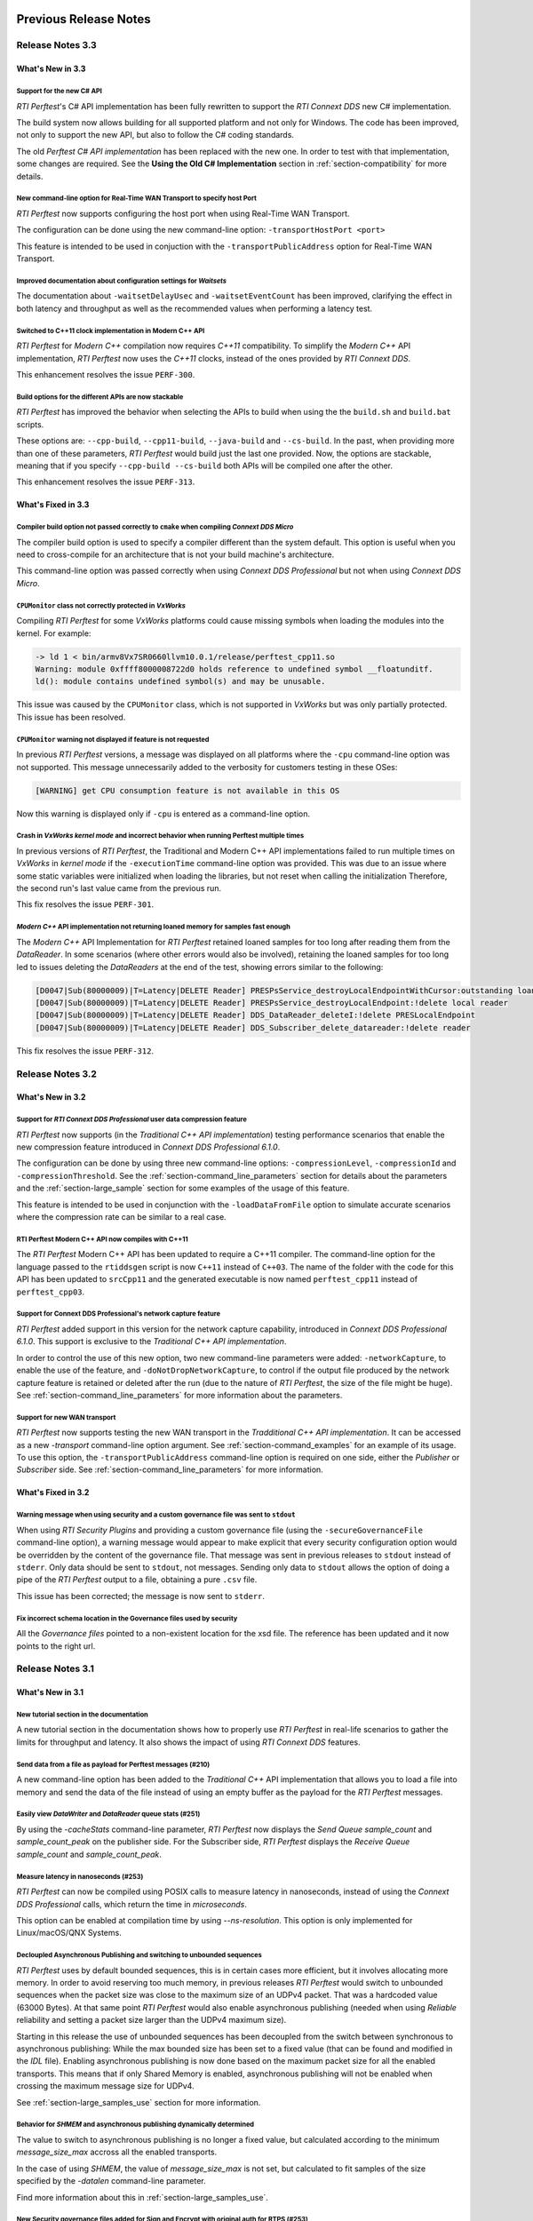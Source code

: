 Previous Release Notes
----------------------

Release Notes 3.3
~~~~~~~~~~~~~~~~~

What's New in 3.3
^^^^^^^^^^^^^^^^^

Support for the new C# API |newTag|
+++++++++++++++++++++++++++++++++++

*RTI Perftest*'s C# API implementation has been fully rewritten
to support the *RTI Connext DDS* new C# implementation.

The build system now allows building for all supported platform and not only for Windows. The code
has been improved, not only to support the new API, but also to follow the C# coding standards.

The old *Perftest C# API implementation* has been replaced with the new one. In order to test with
that implementation, some changes are required. See the **Using the Old C# Implementation**
section in :ref:`section-compatibility` for more details.

New command-line option for Real-Time WAN Transport to specify host Port |enhancedTag|
++++++++++++++++++++++++++++++++++++++++++++++++++++++++++++++++++++++++++++++++++++++

*RTI Perftest* now supports configuring the host port when using Real-Time WAN Transport.

The configuration can be done using the new command-line option:
``-transportHostPort <port>``

This feature is intended to be used in conjuction with the
``-transportPublicAddress`` option for Real-Time WAN Transport.

Improved documentation about configuration settings for *Waitsets* |enhancedTag|
++++++++++++++++++++++++++++++++++++++++++++++++++++++++++++++++++++++++++++++++

The documentation about ``-waitsetDelayUsec`` and ``-waitsetEventCount`` has been
improved, clarifying the effect in both latency and throughput as well as the
recommended values when performing a latency test.

Switched to C++11 clock implementation in Modern C++ API |enhancedTag|
++++++++++++++++++++++++++++++++++++++++++++++++++++++++++++++++++++++

*RTI Perftest* for *Modern C++* compilation now requires *C++11* compatibility.
To simplify the *Modern C++* API implementation, *RTI Perftest* now uses the *C++11* clocks, instead
of the ones provided by *RTI Connext DDS*.

This enhancement resolves the issue ``PERF-300``.

Build options for the different APIs are now stackable |enhancedTag|
++++++++++++++++++++++++++++++++++++++++++++++++++++++++++++++++++++

*RTI Perftest* has improved the behavior when selecting the APIs to build when using the
the ``build.sh`` and ``build.bat`` scripts.

These options are: ``--cpp-build``, ``--cpp11-build``, ``--java-build`` and ``--cs-build``.
In the past, when providing more than one of these parameters, *RTI Perftest* would build
just the last one provided. Now, the options are stackable, meaning that if you specify
``--cpp-build --cs-build`` both APIs will be compiled one after the other.

This enhancement resolves the issue ``PERF-313``.

What's Fixed in 3.3
^^^^^^^^^^^^^^^^^^^

Compiler build option not passed correctly to ``cmake`` when compiling *Connext DDS Micro* |fixedTag|
+++++++++++++++++++++++++++++++++++++++++++++++++++++++++++++++++++++++++++++++++++++++++++++++++++++

The compiler build option is used to specify a compiler different than the system
default. This option is useful when you need to cross-compile for an architecture
that is not your build machine's architecture.

This command-line option was passed correctly when using *Connext DDS Professional*
but not when using *Connext DDS Micro*.

``CPUMonitor`` class not correctly protected in *VxWorks* |fixedTag|
++++++++++++++++++++++++++++++++++++++++++++++++++++++++++++++++++++

Compiling *RTI Perftest* for some *VxWorks* platforms could cause missing symbols when
loading the modules into the kernel. For example:

.. code-block:: console

    -> ld 1 < bin/armv8Vx7SR0660llvm10.0.1/release/perftest_cpp11.so
    Warning: module 0xffff8000008722d0 holds reference to undefined symbol __floatunditf.
    ld(): module contains undefined symbol(s) and may be unusable.

This issue was caused by the ``CPUMonitor`` class, which is not supported in *VxWorks* but
was only partially protected. This issue has been resolved.

``CPUMonitor`` warning not displayed if feature is not requested |fixedTag|
+++++++++++++++++++++++++++++++++++++++++++++++++++++++++++++++++++++++++++

In previous *RTI Perftest* versions, a message was displayed on all platforms
where the ``-cpu`` command-line option was not supported. This message unnecessarily
added to the verbosity for customers testing in these OSes:

.. code-block:: console

    [WARNING] get CPU consumption feature is not available in this OS

Now this warning is displayed only if ``-cpu`` is entered as a command-line option.

Crash in *VxWorks kernel mode* and incorrect behavior when running Perftest multiple times |fixedTag|
+++++++++++++++++++++++++++++++++++++++++++++++++++++++++++++++++++++++++++++++++++++++++++++++++++++

In previous versions of *RTI Perftest*, the Traditional and Modern C++ API implementations
failed to run multiple times on *VxWorks* in *kernel mode* if the ``-executionTime``
command-line option was provided. This was due to an issue where some static variables
were initialized when loading the libraries, but not reset when calling the initialization
Therefore, the second run's last value came from the previous run.

This fix resolves the issue ``PERF-301``.

*Modern C++* API implementation not returning loaned memory for samples fast enough |fixedTag|
++++++++++++++++++++++++++++++++++++++++++++++++++++++++++++++++++++++++++++++++++++++++++++++

The *Modern C++* API Implementation for *RTI Perftest* retained loaned samples
for too long after reading them from the *DataReader*. In some scenarios (where
other errors would also be involved), retaining the loaned samples for too long
led to issues deleting the *DataReaders* at the end of the test, showing
errors similar to the following:

.. code-block:: console

    [D0047|Sub(80000009)|T=Latency|DELETE Reader] PRESPsService_destroyLocalEndpointWithCursor:outstanding loans <<<
    [D0047|Sub(80000009)|T=Latency|DELETE Reader] PRESPsService_destroyLocalEndpoint:!delete local reader
    [D0047|Sub(80000009)|T=Latency|DELETE Reader] DDS_DataReader_deleteI:!delete PRESLocalEndpoint
    [D0047|Sub(80000009)|T=Latency|DELETE Reader] DDS_Subscriber_delete_datareader:!delete reader

This fix resolves the issue ``PERF-312``.

Release Notes 3.2
~~~~~~~~~~~~~~~~~

What's New in 3.2
^^^^^^^^^^^^^^^^^

Support for *RTI Connext DDS Professional* user data compression feature |newTag|
+++++++++++++++++++++++++++++++++++++++++++++++++++++++++++++++++++++++++++++++++

*RTI Perftest* now supports (in the *Traditional C++ API implementation*) testing
performance scenarios that enable the new compression feature introduced
in *Connext DDS Professional 6.1.0*.

The configuration can be done by using three new command-line options:
``-compressionLevel``, ``-compressionId`` and ``-compressionThreshold``. See the
:ref:`section-command_line_parameters` section for details about the parameters
and the :ref:`section-large_sample` section for some examples of the usage of
this feature.

This feature is intended to be used in conjunction with the
``-loadDataFromFile`` option to simulate accurate scenarios where the
compression rate can be similar to a real case.

RTI Perftest Modern C++ API now compiles with C++11 |enhancedTag|
+++++++++++++++++++++++++++++++++++++++++++++++++++++++++++++++++

The *RTI Perftest* Modern C++ API has been updated to require a C++11 compiler. The
command-line option for the language passed to the ``rtiddsgen`` script is now
``C++11`` instead of ``C++03``. The name of the folder with the code for this API
has been updated to ``srcCpp11`` and the generated executable is now named
``perftest_cpp11`` instead of ``perftest_cpp03``.

Support for Connext DDS Professional's network capture feature |newTag|
+++++++++++++++++++++++++++++++++++++++++++++++++++++++++++++++++++++++

*RTI Perftest* added support in this version for the network capture capability,
introduced in *Connext DDS Professional 6.1.0*. This support is
exclusive to the *Traditional C++ API implementation*.

In order to control the use of this new option, two new command-line parameters
were added: ``-networkCapture``, to enable the use of the feature, and
``-doNotDropNetworkCapture``, to control if the output file produced by the
network capture feature is retained or deleted after the run (due to the nature of *RTI
Perftest*, the size of the file might be huge). See :ref:`section-command_line_parameters` for
more information about the parameters.

Support for new WAN transport |newTag|
++++++++++++++++++++++++++++++++++++++

*RTI Perftest* now supports testing the new WAN transport in the *Tradditional C++
API implementation*. It can be accessed as a new `-transport` command-line option
argument. See :ref:`section-command_examples` for an example of its
usage. To use this option, the ``-transportPublicAddress`` command-line option
is required on one side, either the *Publisher* or *Subscriber* side.
See :ref:`section-command_line_parameters` for more information.

What's Fixed in 3.2
^^^^^^^^^^^^^^^^^^^

Warning message when using security and a custom governance file was sent to ``stdout`` |fixedTag|
++++++++++++++++++++++++++++++++++++++++++++++++++++++++++++++++++++++++++++++++++++++++++++++++++

When using *RTI Security Plugins* and providing a custom governance
file (using the ``-secureGovernanceFile`` command-line option), a warning message
would appear to make explicit that every security configuration option would be
overridden by the content of the governance file. That message was sent in previous
releases to ``stdout`` instead of ``stderr``. Only data should be sent to
``stdout``, not messages. Sending only data to ``stdout`` allows the option
of doing a pipe of the *RTI Perftest* output to a file, obtaining a pure ``.csv`` file.

This issue has been corrected; the message is now sent to ``stderr``.

Fix incorrect schema location in the Governance files used by security |fixedTag|
+++++++++++++++++++++++++++++++++++++++++++++++++++++++++++++++++++++++++++++++++

All the `Governance files` pointed to a non-existent location for the xsd file.
The reference has been updated and it now points to the right url.

Release Notes 3.1
~~~~~~~~~~~~~~~~~

What's New in 3.1
^^^^^^^^^^^^^^^^^

New tutorial section in the documentation |newTag|
++++++++++++++++++++++++++++++++++++++++++++++++++

A new tutorial section in the documentation shows how to properly use
*RTI Perftest* in real-life scenarios to gather the limits for throughput
and latency. It also shows the impact of using *RTI Connext DDS* features.

Send data from a file as payload for Perftest messages (#210) |newTag|
++++++++++++++++++++++++++++++++++++++++++++++++++++++++++++++++++++++

A new command-line option has been added to the
*Traditional C++* API implementation that allows you to load a file
into memory and send the data of the file instead of using an empty buffer as the
payload for the *RTI Perftest* messages.

Easily view *DataWriter* and *DataReader* queue stats (#251) |enhancedTag|
++++++++++++++++++++++++++++++++++++++++++++++++++++++++++++++++++++++++++

By using the `-cacheStats` command-line parameter, *RTI Perftest* now displays the
*Send Queue* `sample_count` and `sample_count_peak` on the publisher side. For the
Subscriber side, *RTI Perftest* displays the *Receive Queue* `sample_count` and
`sample_count_peak`.

Measure latency in nanoseconds (#253) |newTag|
++++++++++++++++++++++++++++++++++++++++++++++

*RTI Perftest* can now be compiled using POSIX calls to measure latency
in nanoseconds, instead of using the *Connext DDS Professional* calls,
which return the time in *microseconds*.

This option can be enabled at compilation time by using `--ns-resolution`.
This option is only implemented for Linux/macOS/QNX Systems.

Decloupled Asynchronous Publishing and switching to unbounded sequences |enhancedTag|
+++++++++++++++++++++++++++++++++++++++++++++++++++++++++++++++++++++++++++++++++++++

*RTI Perftest* uses by default bounded sequences, this is in certain cases more
efficient, but it involves allocating more memory. In order to avoid reserving
too much memory, in previous releases *RTI Perftest* would switch to unbounded
sequences when the packet size was close to the maximum size of an UDPv4 packet.
That was a hardcoded value (63000 Bytes). At that same point *RTI Perftest* would
also enable asynchronous publishing (needed when using *Reliable* reliability and
setting a packet size larger than the UDPv4 maximum size).

Starting in this release the use of unbounded sequences has been decoupled from
the switch between synchronous to asynchronous publishing: While the max bounded
size has been set to a fixed value (that can be found and
modified in the `IDL` file). Enabling asynchronous publishing is now done based
on the maximum packet size for all the enabled transports. This means that if
only Shared Memory is enabled, asynchronous publishing will not be enabled when
crossing the maximum message size for UDPv4.

See :ref:`section-large_samples_use` section for more information.

Behavior for `SHMEM` and asynchronous publishing dynamically determined |enhancedTag|
+++++++++++++++++++++++++++++++++++++++++++++++++++++++++++++++++++++++++++++++++++++

The value to switch to asynchronous publishing is no longer a fixed value, but
calculated according to the minimum `message_size_max` accross all the enabled
transports.

In the case of using `SHMEM`, the value of `message_size_max` is not set, but
calculated to fit samples of the size specified by the
`-datalen` command-line parameter.

Find more information about this in :ref:`section-large_samples_use`.

New Security governance files added for Sign and Encrypt with original auth for RTPS (#253) |newTag|
++++++++++++++++++++++++++++++++++++++++++++++++++++++++++++++++++++++++++++++++++++++++++++++++++++

This release adds two new governance profiles to the list of generated governance files in
`resource/secure/input/governances/`:

- `PerftestGovernance_RTPSEncryptWithOrigAuth.xml`
- `PerftestGovernance_RTPSSignWithOrigAuth.xml`

It also adds their respective signed versions (`signed_`...).

CSV and JSON added to the list of output formats available to display data (#280) |newTag|
++++++++++++++++++++++++++++++++++++++++++++++++++++++++++++++++++++++++++++++++++++++++++

The *RTI Perftest* default output format has been improved. This format should now
be compatible with the `CSV` format standard, simplifying opening the results with
spreadsheet editors and parsing them via scripting. The output retains its readability,
by correctly aligning rows and columns and by printing headers for each column.

*RTI Perftest* also provides the option of changing or customizing the
output format by using the `-outputFormat <format>`. Currently, the supported
values are `csv` (default), `json`, or `legacy` (which refers to the previous
output used by *RTI Perftest*).

Another flag has been added, `-noOutputHeaders`, to skip printing the
header rows (for the summaries and interval information).

Use of Thread Priorities now supported in QNX platforms |enhancedTag|
+++++++++++++++++++++++++++++++++++++++++++++++++++++++++++++++++++++

The use of the `-threadPriorities` command is now supported on QNX platforms.
You can specify either three numeric values representing the priority of each
of the threads or three characters representing the priorities: h,n,l.

Know the exact size of *RTI Perftest*'s type being used (#265) |enhancedTag|
++++++++++++++++++++++++++++++++++++++++++++++++++++++++++++++++++++++++++++

The overhead size resulting from the serialized sample of the *Perftest* type is
now calculated programmatically. This change accurately gives the exact number of bytes
that are sent when CustomTypes or FlatData types are used.

Notification when a test ends without any packets received (#303) |newTag|
++++++++++++++++++++++++++++++++++++++++++++++++++++++++++++++++++++++++++

When performing certain tests, especially with very few samples, or with very large
ones, the probability of not receiving any samples on the Publisher or Subscriber side
is higher. In this release, we now notify you when the application receives the
message that the test has ended, as well as some suggestions on how to fix the problem.

Easily see the serialization/deserialization times (#304) |newTag|
++++++++++++++++++++++++++++++++++++++++++++++++++++++++++++++++++

When the feature to show the serialization/deserialization times was added, it was set
to show the data at the end of the test, on the Publisher side, as a new line after the
latency results.

This was not convenient, since this line could conflict when parsing the latency lines.
This problem has been resolved by adding a new parameter `-showSerializationTime`, which
enables calculating and showing the serialization/deserialization times.

Control the size of the initial burst of intialization samples (#310) |newTag|
++++++++++++++++++++++++++++++++++++++++++++++++++++++++++++++++++++++++++++++

A new command-line parameter, `-initialBurstSize`, has been added to the
Traditional and Modern C++ API implementations to control the number of
samples sent in the initial burst of samples that *RTI Perftest* uses to initialize
the buffers in the sending and receiving paths.

In most cases, this number should not cause trouble (as long as it is
big enough), but in certain cases a low number is required due to OS restrictions.

Perftest internal effiency improved by generating the `qos_string` file only once and in srcCppCommon (#334) |enhancedTag|
++++++++++++++++++++++++++++++++++++++++++++++++++++++++++++++++++++++++++++++++++++++++++++++++++++++++++++++++++++++++++

Previously, the `qos_string.h` file containing the strings from
`perftest_qos_profiles.xml` was generated twice and copied to the `srcCpp` and
`srcCpp03` folders. This process has been simplified, generating `qos_string.h` only
once and into `srcCppCommon`.

Control the compiler used, and add flags without modifying the build script (PERF-194) |enhancedTag|
++++++++++++++++++++++++++++++++++++++++++++++++++++++++++++++++++++++++++++++++++++++++++++++++++++

*RTI Perftest* now enables you to add specific
command-line arguments to the `cmake` executable (which is used when compiling
against *RTI Connext DDS Micro*). This feature allows control of the compiler
used, as well as the ability to add specific flags, without modifying the build
script. This feature may be needed when crosscompiling.


Display error if the `-allowInterface` parameter is an IP when using *RTI Connext DDS Micro* (PERF-212) |enhancedTag|
+++++++++++++++++++++++++++++++++++++++++++++++++++++++++++++++++++++++++++++++++++++++++++++++++++++++++++++++++++++

*RTI Connext DDS Pro* supports for the Allow Interfaces List the use of the
interface name or the IP, however *RTI Connext DDS Micro* does not support the
use of an IP address, and it would consider the IP as the name of the interface,
therefore failing to find an interface and not being able to communicate.

Although this is an expected behavior, customers switching in *RTI Perftest*
between *RTI Connext DDS Pro* and *Micro* may encounter this behavior frequently,
if they use the `-allowInterfaces` (formerly `-nic`) command line option. This
error is silent and cannot be catched by *RTI Perftest*.

To avoid this confusion, *RTI Perftest* compiled against *RTI Connext DDS Micro*
will report an error if an IP is provided when setting the `-allowInterfaces`/`-nic`
parameter.

What's Fixed in 3.1
^^^^^^^^^^^^^^^^^^^

Improved message when NDDSHOME/RTIMEHOME paths are not reachable (#222) |fixedTag|
++++++++++++++++++++++++++++++++++++++++++++++++++++++++++++++++++++++++++++++++++

*RTI Perftest* has improved the error message when the path provided to
`NDDSHOME` or `RTIMEHOME` is incorrect. Previously, the message was
misleading because it claimed that the path was not provided.

Wrong version in Dockerfile for Perftest 3.1.0 (#227) |fixedTag|
++++++++++++++++++++++++++++++++++++++++++++++++++++++++++++++++

*RTI Perftest*'s Dockerfile was outdated. It has now been updated to use the
latest release.

Participant properties always propagated in C++03 (#228) |fixedTag|
+++++++++++++++++++++++++++++++++++++++++++++++++++++++++++++++++++

QoS properties for *DataReaders* and *DataWriters* were being propagated in C++03
implementations. This behaviour is not needed, so it has been removed. Now the
behavior is the same as the Traditional C++ implementation.

Wrong capitalization for command-line option `--customTypeFlatData` (#232) |fixedTag|
+++++++++++++++++++++++++++++++++++++++++++++++++++++++++++++++++++++++++++++++++++++

In `build.sh` and `build.bat`, the command-line parameter
used to specify that a custom type for FlatData was provided was misspelled.

Error finalizing the application when using `SHMEM` for *RTI Connext DDS Micro* (#234) |fixedTag|
+++++++++++++++++++++++++++++++++++++++++++++++++++++++++++++++++++++++++++++++++++++++++++++++++

When using *RTI Connext DDS Micro* and setting the transport to `SHMEM`, an error
appeared at the end of the test for both Publisher and Subscriber by the time
the `finalize_instance()` function was called. This error has been resolved.

*rtiddsgen* version not properly compared to identify support of certain features (#237) |fixedTag|
+++++++++++++++++++++++++++++++++++++++++++++++++++++++++++++++++++++++++++++++++++++++++++++++++++

Previously, the *rtiddsgen* version number was not correctly obtained
by *RTI Perftest* compilation scripts. This problem caused the inclusion of the
wrong compilation flags in some cases.

Incorrect governance file values for RTI Security Plugins (#239) |fixedTag|
+++++++++++++++++++++++++++++++++++++++++++++++++++++++++++++++++++++++++++

The `PerftestGovernance_RTPSEncryptWithOrigAuthEncryptData.xml` and
`PerftestGovernance_RTPSSignWithOrigAuthEncryptData.xml` governance files were not
correctly writen. They would not set the right flags to encrypt the data. This issue
has been fixed.

ContentFilteredTopics (`-cft`) range option not working properly (#240) |fixedTag|
++++++++++++++++++++++++++++++++++++++++++++++++++++++++++++++++++++++++++++++++++

The `-cft` option for the *Perftest* Subscriber side was not working correctly
when specifying a range of values to filter (e.g., `-cft 3:5`). This behavior has
been corrected.

Issue displaying Connext DDS Micro release number (#243) |fixedTag|
+++++++++++++++++++++++++++++++++++++++++++++++++++++++++++++++++++

*RTI Perftest* would display the `RTIME_DDS_VERSION_REVISION`
instead of the `RTIME_DDS_VERSION_RELEASE` when compiling against *RTI
Connext DDS Micro*. This problem has been fixed.

Incorrect number of max_instances in DataReader when using Connext DDS Micro (#244) |fixedTag|
++++++++++++++++++++++++++++++++++++++++++++++++++++++++++++++++++++++++++++++++++++++++++++++

The `max_instances` value assigned to the resouce limits on the *DataReader*
side in *RTI Perftest* when compiling against *Connext DDS Micro* was not
set correctly. It would not account for the extra sample used to skip the
*ContentFilteredTopics*.

Asynchronous publishing incorrectly set to true when using Zero Copy and Large Data (#246) |fixedTag|
+++++++++++++++++++++++++++++++++++++++++++++++++++++++++++++++++++++++++++++++++++++++++++++++++++++
*RTI Perftest* presented in the summary on the Publisher side that asynchronous
publishing was set to *true* regardless of whether the test was
using *Zero Copy transfer over shared memory*.

When using Zero Copy transfer over shared memory, the size of the message being sent
will always be constant, independent of the size of the sample being sent, since it is
just a reference to where the sample is stored in memory. This means that aynchronous
publishing is not needed in any case.

Incorrect documentation examples for FlatData and Zero-Copy (#249) |fixedTag|
+++++++++++++++++++++++++++++++++++++++++++++++++++++++++++++++++++++++++++++
In the documentation examples for FlatData and Zero Copy transfer over shared memory,
the data sizes used for the Publisher and Subscriber did not match. Also, in the
Best Effort case, the command lines did not include the `-bestEffort` option. These
issues have been fixed.

Discovery process not robust enough (#261) |fixedTag|
+++++++++++++++++++++++++++++++++++++++++++++++++++++

*RTI Perftest* was not checking that all the entities of
the three *Topics* (AnnouncementTopic, ThroughputTopic, and LatencyTopic) were
discovering each other, only the ones for the ThroughputTopic. In corner cases, this
led to the test not working correctly. This problem has been corrected.

LatencyTopic endpoints not discovered in some cases (#261) |fixedTag|
+++++++++++++++++++++++++++++++++++++++++++++++++++++++++++++++++++++

The combination of the previous issue and a bug in *Connext DDS Micro*
(MICRO-2191) caused the LatencyTopic endpoints to not be correctly
discovered in certain cases, making it impossible to gather latency numbers.

IDL used both old and new prefix annotations (#270) |fixedTag|
++++++++++++++++++++++++++++++++++++++++++++++++++++++++++++++

*RTI Perftest* IDL files used a combination of the new
prefix annotations and the old ones. This inconsistency has been fixed.

This fix imposes a restriction (already existing) on the minimum version for which
*RTI Perftest* can be compiled (*Connext DDS Professional* 5.3.1).

`DTLS` transport did not work in Traditional/Modern C++ by default (#281) |fixedTag|
++++++++++++++++++++++++++++++++++++++++++++++++++++++++++++++++++++++++++++++++++++

By default, the *RTI Perftest* Subscriber would fail when the transport was set to
`DTLS` due to an incorrect private key on the Subscriber side. This issue has been
resolved.

Incorrect port calculation in RawTransport with multiples Subscribers (#283) |fixedTag|
+++++++++++++++++++++++++++++++++++++++++++++++++++++++++++++++++++++++++++++++++++++++
The RawTransport port calculation has been fixed when there are multiples Subscribers.

Segmentation fault when finishing tests in Traditional/Modern C++ (#288) |fixedTag|
+++++++++++++++++++++++++++++++++++++++++++++++++++++++++++++++++++++++++++++++++++
The use of `-useReadThread` (which internally would imply using `waitsets`)
caused a segmentation fault at the end of the test (when *RTI Perftest* deleted
the entities). This problem affected Traditional and Modern C++ implementations.
This problem has been fixed.

`-sleep` option not working correctly with values larger than 1 second (#299) |fixedTag|
++++++++++++++++++++++++++++++++++++++++++++++++++++++++++++++++++++++++++++++++++++++++

The calculation of the seconds and nanoseconds to sleep between sending samples
when using the `-sleep` command-line option was not correct for both the Traditional
and the Modern C++ implementations. This issue has been resolved.

Error in Modern C++ when using FlatData (#306) |fixedTag|
+++++++++++++++++++++++++++++++++++++++++++++++++++++++++

An error was found when testing FlatData in the Modern C++ API implementation.
The `write()` call would fail to find the right instance handle. This issue
would show up in any of the three topics and would cause an exception. This
problem has been fixed.

`-sendQueueSize` not correctly applied to Subscriber side (#309) |fixedTag|
+++++++++++++++++++++++++++++++++++++++++++++++++++++++++++++++++++++++++++

Even though the use of `-sendQueueSize` was modified to be allowed on the
Subscriber side for the pong *Datawriter*, the values for the maximum and
minimum send queue size where not correctly set in the code. This issue has been
fixed.

Error using Zero-Copy and checking sample consistency with waitsets (#316 and #317) |fixedTag|
++++++++++++++++++++++++++++++++++++++++++++++++++++++++++++++++++++++++++++++++++++++++++++++

In the Traditional and Modern C++ API implemetations, when
using `-zeroCopy` + `-useReadThread` + `-checkConsistency`, *Connext DDS* would
show:

    DDS_SampleInfoSeq_get_reference:!assert index out of bounds
    TestDataLarge_ZeroCopy_w_FlatData_tSeq_get_reference:!assert index out of bounds
    DDS_DataReader_is_metp_data_consistent:ERROR: Bad parameter: sample

In the case of the Modern C++ API implementation, this problem also caused a
crash. This issue has been fixed.

Code generation failure on Windows when `FlatData` is disabled (#319) |fixedTag|
++++++++++++++++++++++++++++++++++++++++++++++++++++++++++++++++++++++++++++++++

On Windows®, a failure occurred when trying to compile an architecture without
support for `FlatData`. This may have occurred if the *RTI Connext DDS Professional*
version was before the inclusion of the feature or if *RTI Perftest* intentionally disabled
FlatData in the `build.bat` code. The problem might also have occurred for certain
embedded Windows architectures.

This issue has been resolved.

`RTI_LANGUAGE_CPP_MODERN` flag not propagated correctly when using build.sh script (#322) |fixedTag|
++++++++++++++++++++++++++++++++++++++++++++++++++++++++++++++++++++++++++++++++++++++++++++++++++++

An issue has been resolved in the `build.sh` script that caused the
`RTI_LANGUAGE_CPP_MODERN` define flag to not be propagated correctly when compiling.
This issue did not cause a bug or wrong behavior.


`-batchSize` parameter not correctly written in Traditional and Modern C++ API implementations (#324) |fixedTag|
++++++++++++++++++++++++++++++++++++++++++++++++++++++++++++++++++++++++++++++++++++++++++++++++++++++++++++++++

This release fixes an issue for the Traditional and Modern C++ API implementations
where the parameter manager would expect `-batchsize` instead of `-batchSize`. This issue
was only a problem for VxWorks® systems, where the parsing of the parameters is
case-sensitive.

Performance degradation in Modern C++ when using Dynamic Data (#332) |fixedTag|
+++++++++++++++++++++++++++++++++++++++++++++++++++++++++++++++++++++++++++++++

When using Dynamic Data, the `Send()` path always tried to clear the content
of the sample prior to starting repopulating it. This should only be necesary if the
sequence size changes. This issue has been fixed.

Perftest Traditional C++ API implementation did not initialize sequence (#348) |fixedTag|
+++++++++++++++++++++++++++++++++++++++++++++++++++++++++++++++++++++++++++++++++++++++++

In the *RTI Perftest* implementation of the Traditional C++ API, the sequence sent
by the middleware was not being initialized. This issue has been resolved. Now
the sequence is initialized to zeros.

Incorrect extenal libraries passed to cmake when compiling against Connext DDS Micro in QNX (PERF-194) |fixedTag|
+++++++++++++++++++++++++++++++++++++++++++++++++++++++++++++++++++++++++++++++++++++++++++++++++++++++++++++++++
When building *RTI Perftest* for *Connext DDS Micro* in QNX, the wrong external libraries
were passed to ``cmake``. This problem has been fixed.

Previous Release Notes
----------------------

Release Notes 3.0.1
~~~~~~~~~~~~~~~~~~~

What's Fixed in 3.0.1
^^^^^^^^^^^^^^^^^^^^^

Fix Custom Types failure due to the use of Flat Data (#221)
+++++++++++++++++++++++++++++++++++++++++++++++++++++++++++

Custom Types implementation was incomplete for FlatData types causing compilation
errors when trying to use the feature.

This issue has been fixed and FlatData custom types can be used along with
regular custom types by using the new ``--customTypeFlatData`` build option.

The only known limitation is that these FlatData types must be declared as mutable.

Improve message when NDDSHOME/RTIMEHOME paths are not reachable (#222)
++++++++++++++++++++++++++++++++++++++++++++++++++++++++++++++++++++++

*RTI Perftest* has improved the error message when the path provided to the
`NDDSHOME` or `RTIMEHOME` are incorrect. In previous releases this could be
misleading since it would claim that the path was not provided.

Release Notes 3.0
~~~~~~~~~~~~~~~~~

What's New in 3.0
^^^^^^^^^^^^^^^^^

Ability to use your own type in RTI Perftest (#33)
++++++++++++++++++++++++++++++++++++++++++++++++++

*RTI Perftest* now supports the ability to use your own custom type.
It is possible to measure the performance of your own type.

The Custom Types feature allows you to use your own customized types instead of
the one provided by *RTI Perftest*. It is designed in such a way that the number
of changes in the code and configuration files is minimal.

RTI Perftest thread priorities can be configured via command-line parameter (#65)
+++++++++++++++++++++++++++++++++++++++++++++++++++++++++++++++++++++++++++++++++

For the Traditional and Modern C++ API Implementations, a new parameter,
`-threadPriorities`, has been added to *RTI Perftest*. This parameter allows you
to set the priorities on the different threads created by *RTI Connext DDS*
and by the application itself.

This parameter accepts either three numeric values (whichever numeric values you choose)
representing the priority of each of the threads or, instead, three characters representing
the priorities. These characters are h (high), n (normal) and l (low). These parameters
can be used as follows:

::

-threadPriorities X:Y:Z

Where:

- **X** is for the priority of the Main Thread that manages all the communication.
  X is also used for the Asynchronous Thread when using large data.
- **Y** is the priority for all the receive threads. This value will be used for
  the Receive Thread created by *RTI Connext DDS*. If ``-useReadThread`` (use waitsets)
  is used, Y is for the thread in charge of receiving the data.
- **Z** is the priority for the Event and DataBase Threads created at the
  *RTI Connext DDS* level.

This feature will only work for *RTI Connext DDS Professional*.
To see what values should be used for the different threads see
the following information in the *RTI Connext DDS Core Libraries Platform Notes*:

- The "Thread-Priority Definitions for Linux Platforms" table
- The "Thread-Priority Definitions for OS X Platforms" table
- The "Thread-Priority Definitions for Windows Platforms" table

Raw Transport Support (#77)
+++++++++++++++++++++++++++

*RTI Perftest* now supports raw transport communications. This allows the
application to conduct performance tests skipping the DDS protocol. The purpose of this
feature is to allow the calculation of protocol overhead and time differences.

To run a test with this feature, the ``-rawTransport`` command line option is
required.

The Raw Transport feature is only aviable for C++ and supports two kinds of transport
protocols, UDPv4 and Shared Memory.

The Raw Transport feature allows the following configurations:

-  `Multicast` (only for UDPv4)
-  `One-to-many communication` (Pub -> Sub)
-  `Latency Test` / `Throughput Test`

Some of the command-line parameters that exist for DDS are not supported if
``-rawTransport`` is used.

For the command ``-peer``, the behavior has been modified. You can use ``-peer`` to set a
peer address and a new optional ID:

    Syntax: -peer <x.x.x.x>|<x.x.x.x:id>

    If no ID is provided, it's set as zero.

    You can set multiple peers; the maximum value of accepted peers is RTIPERFTEST_MAX_PEERS, 
    which corresponds to 1024.

    Example:

::

    perftest_cpp -pub -rawTransport -peer 127.0.0.1:5 -peer 127.0.0.1:6


A new command-line parameter, `-noBlockingSockets`, has been added:

-  This parameter changes the blocking behavior of send sockets to `never block`.
-  It is only available when ``-rawTransport`` is set with UDPv4 as the protocol.
-  This parameter can reduce the lost packets.
-  CHANGING THIS PARAMETER FROM THE DEFAULT CAN CAUSE SIGNIFICANT PERFORMANCE VARIATIONS.

Support for RTI Connext DDS Micro 3.0.0 (#78)
+++++++++++++++++++++++++++++++++++++++++++++

Starting with this release, *RTI Perftest* will have support for *RTI Connext
DDS Micro* 3.0.0 and above.

By using the ``--micro`` and the ``--RTIMEHOME path`` command-line options at
compile time, *RTI Perftest* will generate code for *RTI Connext DDS Micro* and
try to compile using ``cmake`` (the path for which can also be configured by
a command-line parameter in the build script). In this case, the 
*RTI Perftest* executable will be placed similarly to *RTI Connext DDS Professional's* 
executable; however, it will be named ``perftest_cpp_micro``.

Most *RTI Perftest* features are available when using *RTI Connext Micro*; however, some
command-line parameters and options are available only for *RTI Connext DDS
Professional*. More information about the supported parameters can be found in the
*Command-Line Parameters* examples section.

Build HTML and PDF documentation (#94)
++++++++++++++++++++++++++++++++++++++

*RTI Perftest*'s build script for Linux now offers the option to generate the HTML
and PDF documentation from the .rst files in srcDoc.

Allow 3 differents addresses for -multicastAddr feature (#97)
+++++++++++++++++++++++++++++++++++++++++++++++++++++++++++++

In previous versions of *RTI Perftest*, the `-multicastAddr` command-line
parameter only supported a single address as input. This behavior has been
improved. In addition to providing only one address, this parameter also
allows you to provide three different addresses for each of the three topics used by
*RTI Perftest* (Throughput, Latency, and Announcement).

Both IPv4 and IPv6 addresses are supported and can be set together on the same
input command. All the input addresses must be in multicast range.

If you specify only one address, *RTI Perftest* will use that one 
and the two consecutive ones: for example, if you give 1.1.1.1, *RTI Perftest* will use 
1.1.1.1 + 1.1.1.2 + 1.1.1.3. The higher values supported are `239.255.255.253` for IPv4
and `FFFF:FFFF:FFFF:FFFF:FFFF:FFFF:FFFF:FFFC` for IPv6.

Display in RTI Perftest's subscriber side if the type expected is large data (#123)
+++++++++++++++++++++++++++++++++++++++++++++++++++++++++++++++++++++++++++++++++++++

*RTI Perftest* requires you to specify on the subscriber side the Data Length parameter
if the data to be received is larger than the `MAX_SYNCHRONOUS_SIZE` constant. This
parameter is used to change from the regular `TestData_t` type to `TestDataLarge_t` (used for
large data). However, this was not displayed anywhere in the summary shown by
the subscriber.

This issue has been fixed. Now the subscriber will show a short message stating
that it is expecting the large data type.

Added --compiler and --linker command-line parameters to build.sh (#152)
++++++++++++++++++++++++++++++++++++++++++++++++++++++++++++++++++++++++

When building using makefiles, you can now use the `--compiler` and/or `--linker`
command-line parameters to explicitly specify to the `build.sh` script the
compiler/linker executables that will be used by *rtiddsgen*.

Ease the execution of *RTI Perftest* in *VxWorks* (#167)
++++++++++++++++++++++++++++++++++++++++++++++++++++++++

In previous releases, it was not clear how to run `RTI Perftest` in `VxWorks`:
each command-line parameter had to be appended to the `argv` array inside
`publisher_main` and `subscriber_main` in `perftest_publisher.cxx`. This
required recompiling each time the parameters changed.

This behavior has been simplified: in order to run in `VxWorks`, you can 
call the `perftest_cpp_main` function and receive a simple string
containing all the command-line parameters.

Support *RTI Perftest* on *Android* platforms (#186)
++++++++++++++++++++++++++++++++++++++++++++++++++++

Although the code for *RTI Perftest* is supposed to be platform-independent, it
might not work out-of-the-box for mobile operating systems, since it expects to be used in a
terminal.

Starting in version 3.0.0, *RTI Perftest* can also be compiled and used for
Android platforms, using the basic graphical interface generated by *rtiddsgen*
to print the output of the application.

Support *RTI Connext DDS 6.0.0* *FlatData* and *Zero-Copy* features (#211)
++++++++++++++++++++++++++++++++++++++++++++++++++++++++++++++++++++++++++

*RTI Connext DDS 6.0.0* introduces *RTI FlatData* language binding and
*Zero-Copy* transfer mode over Shared Memory.

*RTI FlatData* reduces the number of copies made when sending a sample
from a DataWriter to a DataReader from four to just two by building samples
where the in-memory representation matches the wire representation.

*Zero-Copy* transfer mode accomplishes zero copies by using the shared memory
(SHMEM) built-in transport to send 16-byte references to samples within a
SHMEM segment owned by the DataWriter. This does not only reduces the latency
but also makes the latency independent of the sample size.

Starting in version 3.0.0, *RTI Perftest* supports *RTI FlatData* language
binding and Zero Copy transfer over Shared Memory.

This feature is not available when compiling for *RTI Connext DDS Micro*.

Increase `send_socket_buffer_size` for the `UDPv4` transport
++++++++++++++++++++++++++++++++++++++++++++++++++++++++++++

In order to achieve better performance with dealing with Large Data, the
`send_socket_buffer_size` property has been modified from 500KB to 1MB in the
*QoS* file.

What's Fixed in 3.0
^^^^^^^^^^^^^^^^^^^

Remove duplicate code on RTIDDSImpl when the topic name is checked (#99)
+++++++++++++++++++++++++++++++++++++++++++++++++++++++++++++++++++++++++

Each time a DataReader or DataWriter was created, the topic name was compared with all the
default topic names (Throughput, Latency, Announcement), in order to get
the proper QoS Profile Name. This led to a lot of duplicated code on the
`createWriter` and `createReader` functions.

This behavior has been fixed by creating a new function `getQoSProfileName`
that accesses a new map, `_qoSProfileNameMap`, which contains the three topic
names and their corresponding profile names.

Fix incorrect parsing of the `-executionTime` command-line parameter (#102)
+++++++++++++++++++++++++++++++++++++++++++++++++++++++++++++++++++++++++++

In previous releases, for the Traditional and Modern C++ API implementations,
the `-executionTime <sec>` command-line parameter would ignore any invalid
value for the `<sec>` parameter without any notification to the user.

This behavior has been fixed and unified for all the API implementations,
which now show an error when finding a wrong value for the `<sec>` option.

Ensure compatibility for the Traditional and Modern C++ Implementation (#114)
+++++++++++++++++++++++++++++++++++++++++++++++++++++++++++++++++++++++++++++

Some of the changes added for #55 broke compatibility when compiling certain
platforms with no support for C++11. This issue has been fixed.

Wait for all perftest executions to finish before finalizing participants factory (#120)
++++++++++++++++++++++++++++++++++++++++++++++++++++++++++++++++++++++++++++++++++++++++

In *VxWorks* kernel mode, static objects are shared across different runs of the same
*RTI Perftest* libraries/executables, and changes in one run would cause changes in the other.
When finalizing the *Participant Factory* after deleting the participant of an *RTI Perftest* execution,
an error about outstanding participants in the domain was printed. This error occurred
because the *Participant Factory* was shared accross runs in the same machine;
therefore, participants from other executions prevented the factory from
being properly finalized.

This issue has been fixed by checking that the factory is empty of participants
before finalizing it.

Fix incorrect behavior for the `-unbounded` command-line option when not using large data (#125)
++++++++++++++++++++++++++++++++++++++++++++++++++++++++++++++++++++++++++++++++++++++++++++++++

In the 2.4 release, a regression was introduced: the use of `-unbounded`
caused a failure when using datasizes from 28 to 63000 bytes. This
issue has been resolved.

Update maximum sample size accepted by *RTI Perftest* (#136)
++++++++++++++++++++++++++++++++++++++++++++++++++++++++++++

The maximum size of a sample accepted by *RTI Perftest* has been updated to
be compatible with *RTI Connext DDS 6.0.0*. This new value is 2147482620 bytes.

Add option to enable latency measurements in machines with low resolution clocks (#162)
+++++++++++++++++++++++++++++++++++++++++++++++++++++++++++++++++++++++++++++++++++++++

If the machine where *RTI Perftest* is being executed has a low resolution
clock, the regular logic might not report accurate latency numbers. Therefore,
the application now implements a simple solution to get a rough estimate of the
latency.

Before sending the first sample, *RTI Perftest* records the time; right after
receiving the last pong, the time is recorded again. Under the assumption that
the processing time is negligible, the average latency is calculated as half
the time taken divided by the number of samples sent.

This calculation only makes sense if latencyCount = 1 (Latency Test), since
it assumes that every single ping is answered.

Stop using alarm function to schedule functions since it is deprecated (#164)
+++++++++++++++++++++++++++++++++++++++++++++++++++++++++++++++++++++++++++++

When using `-executionTime <seconds>` parameter, internally, *RTI Perftest* was scheduling a
function call by using it as a handler when an ALARM signal was received.
This ALARM signal was set to be signaled in the amount of seconds specified by the *executionTime*
parameter using the `alarm()` function available in POSIX systems; however,
this alarm function has been deprecated or is even missing in some of RTI's supported platforms.

This issue has been fixed by using a thread that sleeps for the amount of
seconds specified, after which the thread calls the desired function.

Remove the use of certain static variables that caused issues in *VxWorks* kernel mode (#166)
+++++++++++++++++++++++++++++++++++++++++++++++++++++++++++++++++++++++++++++++++++++++++++++

When running two or more instances of *RTI Perftest* within the same machine in *VxWorks* kernel mode,
some parameters were shared between instances. This sharing happened because static variables are shared
across different runs of the same *RTI Perftest* libraries/executables, and changes in one run would cause
changes in the other. This issue has ben fixed.

Use Connext DDS implementation for the `milliSleep` method in C++ (#180)
++++++++++++++++++++++++++++++++++++++++++++++++++++++++++++++++++++++++

The ``PerftestClock::milliSleep()`` method has been modified in the Traditional and Modern C++ implementations
to always use the *RTI Connext DDS* sleep functionality.
This change makes the sleep functionality independent of the operating system.

At the same time, the code has been improved to avoid overflowing the time of the sleeping
period.

Fix Bottleneck due to low SHMEM QoS resources settings
++++++++++++++++++++++++++++++++++++++++++++++++++++++

The QoS setting `dds.transport.shmem.builtin.received_message_count_max`
was set based on the OS default receive buffer size for SHMEM and the
size of the payload sent on a sample.

The resulting allocated space was too small and therefore the throughput
was being limited.

The `dds.transport.shmem.builtin.received_message_count_max` and
`dds.transport.shmem.builtin.receive_buffer_size` QoS settings have been
increased to avoid this bottleneck.

Release Notes 2.4
~~~~~~~~~~~~~~~~~

What's New in 2.4
^^^^^^^^^^^^^^^^^

Summary of test parameters printed before RTI Perftest runs (#46)(#67)
++++++++++++++++++++++++++++++++++++++++++++++++++++++++++++++++++++++

*RTI Perftest* provides a great number of command-line parameters, plus the option
of using the *xml configuration* file for modifying the RTI Connext DDS QoS. This
could lead to some confusion with regards to the test that will run when executing
the application.

In order to make this clear, *RTI Perftest* now shows a summary at the beginning of
the test with most of the relevant parameters being used for thetest. The
summary is done for both Publisher and Subscriber sides.

Added command-line parameters to simplify single API build (#50)
++++++++++++++++++++++++++++++++++++++++++++++++++++++++++++++++

*RTI Perftest Build scripts* now support building a single API using the
following command-line parameters:

    --java-build
    --cpp03-build
    --cpp-build
    --cs-build

Added RTI Perftest and RTI Connext DDS information at beginning of test (#54)
+++++++++++++++++++++++++++++++++++++++++++++++++++++++++++++++++++++++++++++

*RTI Perftest* now prints at the beginning of the test
its version and the version of *RTI Connext DDS* against which *RTI Perftest* is
compiled.

Automatically regenerate `qos_string.h` file if `perftest_qos_profiles.xml` is modified (#63)
+++++++++++++++++++++++++++++++++++++++++++++++++++++++++++++++++++++++++++++++++++++++++++++

*RTI Perftest* now udpates the `qos_string.h` file with the content of
`perftest_qos_profiles.xml` every time *RTI Perftest* is built for C++
and C++ New PSM.

Enable batching for Throughput-Test mode with 8kB value (#76)(#67)
++++++++++++++++++++++++++++++++++++++++++++++++++++++++++++++++++

As part of the enhanced out-of-the-box experience for *RTI Perftest*,
batching is now enabled by default for throughput tests where the datalen is
equal or smaller to 4kB. In such case, the *Batch size* value will be set to 8kB.

Batching will be disabled automatically if *LatencyTest* mode is set or if the
`-batchSize` is lower than two times the `-dataLen`.

Use `UDPv4` and `Shared Memory` as default transport configuration (#80)
++++++++++++++++++++++++++++++++++++++++++++++++++++++++++++++++++++++++

Previously, the *RTI Perftest* default was to use only the `UDPv4` transport.
This did not, however, always lead to the best results when testing between
applications within the same machine; it also differed from *RTI Connext DDS*
default behavior, which enables the use of both `UDPv4` and Shared Memory (`SHMEM`).
Now, *RTI Perftest*'s new default behavior is the same as *RTI Connext DDS*: It
enables the use of both `UDPv4` and `SHMEM`.

This change improves the out-of-the-box user experience, getting better numbers
when using the default configuration.

Show percentage of packets lost in subscriber side output (#81)
+++++++++++++++++++++++++++++++++++++++++++++++++++++++++++++++

*RTI Perftest* now displays the percentage of lost packets in addition to the total
number of packets lost. This percentage is displayed once per second with the rest of
the statistics in the *Subscriber* side, as well as at the end of the test.

What's Fixed in 2.4
^^^^^^^^^^^^^^^^^^^

Improved Dynamic Data Send() and Receive() operations (#55)
+++++++++++++++++++++++++++++++++++++++++++++++++++++++++++

The Dynamic Data Send() and Received() functions have been optimized
reducing the time spent setting and getting the samples.

As a result of these optimizations *RTI Perftest* now minimizes the time
employed in application-related tasks, therefore maximizing the time spent
sending and receiving calls. This allows a fair comparison between
Dynamic Data results and Generated Type-Code Data results.

Corrected Latency maximum calculation in certain scenarios with low resolution clocks (#58)
+++++++++++++++++++++++++++++++++++++++++++++++++++++++++++++++++++++++++++++++++++++++++++

In previous releases, if the clock provided by the system had low resolution, many of the
*Latency* times calculated by sending and receiving back samples would end up being `0us`.
*RTI Perftest* would assume in those cases that this value was an initialization value and it
would reset the maximum latency.

This problem has been fixed. *RTI Perftest* now correctly supports the case where the
latency reported is `0us` by not using it as a control/reset value.

Improved behavior when using the `-scan` command-line option and Best Effort (#59)
++++++++++++++++++++++++++++++++++++++++++++++++++++++++++++++++++++++++++++++++++

In previous releases, the use of `-scan` in combination with *Best Effort* would result
in sending too many times certain packets used to signal the change of sizes and the
initialization and finalization of the test.

In certain scenarios -- mostly local tests where *RTI Perftest* Publishers and Subscribers
were in the same machine and that machine had limitations with respect to the CPU -- this
problem would cause the *Scan* test to not work properly, since the *Publisher* would make
use of the CPU and network intensively, potentially starving the *Subscriber* side and
making the test hang.

This problem has been fixed.

Reduced memory consumption on Subscriber side (#74)
+++++++++++++++++++++++++++++++++++++++++++++++++++

The *initial_samples* value for the *ThroughputQoS* QoS profile has been updated
to a lower number. This profile is used by the *Subscriber* side to create a
*DDS DataWriter*.

This value has been updated in order to decrease memory consumption on
the *RTI Perftest* *Subscriber* side.

In order to ensure that this change does not affect the overall performance of
the application, the initial burst of samples sent by the *Publisher* side has been
also reviewed.  The *Publisher* side now always send a burst big enough to ensure
that the allocations in both *Publisher* and *Subscriber* sides are done before
the test starts.

Fixed compilation in Certain VxWorks platforms (#93)
++++++++++++++++++++++++++++++++++++++++++++++++++++

In previous releases the *Traditional* and *Modern* C++ implementations were tried to
include `sys/time.h`, but this file might not exist in certain operating systems including
certain VxWorks platforms.

This issue has been fixed, since this library is not needed in the *VxWorks* platforms,
*RTI Perftest* excludes `sys/time.h` when compiling for *VxWorks*.

Migrate RTI Routing Service XML configuration to 6.0.0
++++++++++++++++++++++++++++++++++++++++++++++++++++++

The RTI Routing Service configuration file has been updated and
it is now supported in the version 6.0.0.

Issues compiling in certain Platforms due to static variable `transportConfigMap` (#161)
++++++++++++++++++++++++++++++++++++++++++++++++++++++++++++++++++++++++++++++++++++++++

In certain architectures the use of the static variable: `static std::map<std::string, TransportConfig> transportConfigMap`
would cause some issues when referencing it from a static context.

In order to avoid this issue, the variable is not static anymore
and it will be initialized in the constructor of the `PerftestTransport` class.

This issue affected both the Traditional and Modern C++ implementations.

Release Notes 2.3.2
~~~~~~~~~~~~~~~~~~~

What's Fixed in 2.3.2
^^^^^^^^^^^^^^^^^^^^^

Traditional C++ Semaphore Take() and Give() operations not checking for errors properly (#47)
+++++++++++++++++++++++++++++++++++++++++++++++++++++++++++++++++++++++++++++++++++++++++++++

In previous versions, the semaphore Take() and Give() operations
were not being checked for errors correctly in the Traditional C++ API implementation.
This has been fixed.

Release Notes 2.3.1
~~~~~~~~~~~~~~~~~~~

What's Fixed in 2.3.1
^^^^^^^^^^^^^^^^^^^^^

`Keep Duration` not configurable when using `-noPositiveAcks` (#39)
+++++++++++++++++++++++++++++++++++++++++++++++++++++++++++++++++++

In previous versions, if the `-noPositiveAcks` command line parameter was provided
the *Disable Positive Acks Keep Duration* QoS setting would be ignored both when
provided via XML configuration or via command line parameter (deprecated option),
instead, *RTI Perftest* would always use the default value set up via code.

This behavior has been fixed. We also took the oportunity to simplify and clarify
the XML configurations when disabling positive Acks.

Show message in sumary when -multicast is present but it wont be used (#44)
+++++++++++++++++++++++++++++++++++++++++++++++++++++++++++++++++++++++++++

In previous versions, if the `-multicast` command-line parameter was provided but
the transport didn't allow the use of multicast, it would fail silently and no
indication would be shown by RTI Perftest.

Starting from this release, the use of multicast will be shown in the transport
summary at the beginning of the test, and a message will be printed stating if
multicast could not be applied for the transport.

The `-multicast` parameter has been divided into 2: `-multicast` which enables
multicast for a given transport using a set of default multicast addresses and
`-multicastAddr <address>` which enables multicast and sets the multicast IPs to
be the one provided.

Update Security Certificates and Governance files (#49)
+++++++++++++++++++++++++++++++++++++++++++++++++++++++

The Security Certificates and Governance files used when enabling security options
in RTI Perftest have been regenerated and signed again, since they had expired.

The script used for updating the files has been improved to generate certificates
valid for a longer period of time (from one year to ten years).

Segmentation fault when using multiple publishers
+++++++++++++++++++++++++++++++++++++++++++++++++

In previous versions, in scenarios with multiple publishers, every *RTI Perftest*
publisher application with `-pidMultiPubTest` different than 0 would crash in the
process of printing the latency statistics. This behavior has been fixed.

Release Notes 2.3
~~~~~~~~~~~~~~~~~

What's New in 2.3
^^^^^^^^^^^^^^^^^

Added Support for DTLS
++++++++++++++++++++++

*RTI Perftest* now supports the use of the *DTLS* plugin. The out of the
box configuration allows the application to work using *DTLS* by just specifying
``-transport DTLS``, however we also included command-line parameters to specify:

- The Certificates and the public/private keys.
- The verbosity.

See the *Test Parameters* section for more information about how to configure DTLS.

Added Support for TLS
+++++++++++++++++++++

*RTI Perftest* now supports the use of *TLS* on top of the *TCP* plugin.
The out-of-the-box configuration allows the application to work using *TLS*
by just specifying ``-transport TLS``, however we also included command-line
parameters to specify:

- The Certificates and the public/private keys.
- The verbosity.
- The Server Bind Port.
- The use of WAN mode.
- The use of a Public Address.

See the *Test Parameters* section for more information about how to configure TLS.

Enhanced TCP Functionalities
++++++++++++++++++++++++++++

As part of the changes for adding support for *TLS*, more functionalities have
been included for *TCP*, including options to specify:

- The verbosity.
- The Server Bind Port.
- The use of WAN mode.
- The use of a Public Address.

See the *Test Parameters* section for more information about how to configure TCP.

Added Support for WAN
+++++++++++++++++++++

*RTI Perftest* now supports the use of the *WAN* transport plugin.
In order to use this transport the command-line option ``-transport WAN`` needs
to be specified, we also included command-line parameters to specify:

- The WAN Server Address and Port
- The WAN ID.
- The Certificates and the public/private keys in case of using Secure WAN.
- The verbosity.
- The Server Bind Port.

See the *Test Parameters* section for more information about how to configure WAN.

Default Values for ``Reliability`` and ``Transport`` can be Modified via XML
++++++++++++++++++++++++++++++++++++++++++++++++++++++++++++++++++++++++++++

Starting with this release, the Reliability and Transport settings are not set
via code for the different languages, but are set in the XML profile.
This allows you to easily modify these settings without needing to recompile.

These settings can still be modified via command-line parameters.

Added Command-Line Parameter ``-qosLibrary``
++++++++++++++++++++++++++++++++++++++++++++

Starting with this release, the QoS Library can be selected using the new
``-qosLibrary`` option.

This command-line option, combined with ``-qosFile``, allows you to use custom
QoS profiles that inherit from the default one (``perftest_qos_profiles.xml``).

A simple example is provided here:
``resource/profile_examples/custom_perftest_qos_profiles.xml``.

Changed Name for Command-Line Option from ``-qosProfile`` to ``-qosFile``
+++++++++++++++++++++++++++++++++++++++++++++++++++++++++++++++++++++++++

Starting with this release, the ``-qosProfile`` command-line parameter has been
changed to ``-qosFile`` to better reflect its use.

Improved ``-scan`` Command-line Parameter Functionality
+++++++++++++++++++++++++++++++++++++++++++++++++++++++
In the previous release, using ``-scan`` caused *RTI Perftest* to execute with
a predefined set of values for -dataLen, and with execution durations related to
the number of latency pings. This behavior has been changed. Now ``-scan`` allows
you to specify a set of -datalen sizes to be used (or you can use the default set).
In addition, the value specified for the '-executionTime' parameter is now used
for each execution during the scan, regardless of the number of latency pings.

When using ``-batchSize`` at the same time as ``-scan`` and not using large
data, the same batch size will be applied to all the data sizes being used by
``-scan``.

Deprecated Some Command-Line Parameters
+++++++++++++++++++++++++++++++++++++++

To simplify the number of parameters *RTI Perftest* accepts, we reviewed and
deprecated some parameters. These parameters will still work for this
release, but they will be deleted or altered for future ones.

-  Deprecated ``-instanceHashBuckets <n>``

The associated value will be the same as the number of instances.

-  Deprecated ``-keepDurationUsec <usec>``

The value will be set in the QoS in the case of using -noPositiveAcks.

-  Combined ``-multicast`` and ``-multicastAddress <address>``.

The resulting command can be used as ``-multicast`` keeping its original behavior
or as ``-multicast <address>``, which will enable multicast and use <address> as
the multicast receive address.

-  Deprecated ``-nomulticast``

The default behavior is to not use multicast, so this command-line option was
redundant.

-  Updated ``-unbounded <managerMemory>`` to ``-unbounded <allocator_threshold>``

Instead of ``managerMemory``, use ``allocator_threshold``, since it better reflects
the use of the value. The new default is ``2 * dataLen`` up to ``63000``.
The associated documentation has also been improved.

-  Deprecated ``-heartbeatPeriod <sec>:<nanosec>`` and
   ``-fastHeartbeatPeriod <sec>:<nanosec>``

These parameters can still be changed via XML.

-  Deprecated ``-spin <count>``

This option made no sense after the -sleep and -pubRate alternatives were implemented.

What's Fixed in 2.3
^^^^^^^^^^^^^^^^^^^

Failure when Using ``-peer`` Command-Line Parameter for C#
++++++++++++++++++++++++++++++++++++++++++++++++++++++++++

Using the ``-peer`` option in the C# implementation caused
*RTI Perftest* to fail due to an issue reserving memory. This behavior
has been fixed.

``-nic`` Command-Line Parameter not Working when Using UDPv6 Transport
++++++++++++++++++++++++++++++++++++++++++++++++++++++++++++++++++++++

The ``-nic`` command-line parameter was not taken into account when
using the UDPv6 transport. This behavior has been fixed.


Failure when Using -batchSize or -enableTurboMode if -dataLen Exceeded Async Publishing Threshold
+++++++++++++++++++++++++++++++++++++++++++++++++++++++++++++++++++++++++++++++++++++++++++++++++

Using ``-batchSize`` along with a ``-dataLen`` value greater than the asynchronous
publishing threshold caused the application to show an error and exit.
Starting with this release, the ``-batchSize`` option will be ignored in this scenario
(and a warning message displayed).

This change (ignoring ``-batchSize``) won't be applied if you explicitly set ``-asynchronous``;
in this case, the behavior will remain the same as before (it will show an error and exit).

This change also applies to the use of ``-enableTurboMode``.

Issues when Finishing Performance Test or Changing Sample Size
++++++++++++++++++++++++++++++++++++++++++++++++++++++++++++++

In order to make the mechanism to finish the performance test or change sample sizes
more robust, we now use the ``Announcement`` topic on the Subscriber side to notify
the Publisher side of the arrival of special samples sent to signal a change of sample
size or to signal that the test is finishing. In previous releases, this process was
not reliable and may have caused hangs in certain scenarios.

Unreliable Behavior Finishing Tests when Using ContentFilteredTopic (CFT)
+++++++++++++++++++++++++++++++++++++++++++++++++++++++++++++++++++++++++

In previous releases when using CFTs, in order to finish a test, the Publisher
needed to send as many samples signaling that the test is finishing as the
number of instances that were being used by the test (1 sample per instance).
This could result in a very long process, and in scenarios where the reliability
was set to BEST_EFFORT, in a higher chance of losing one of those samples,
making the test hang.

This behavior has been modified by using a specific key for the signaling
messages, so they are not filtered by the CFTs.

Release Notes v2.2
~~~~~~~~~~~~~~~~~~

What's New in 2.2
^^^^^^^^^^^^^^^^^

Added command-line parameters "-asynchronous" and "-flowController ``<``\ flow\ ``>``"
++++++++++++++++++++++++++++++++++++++++++++++++++++++++++++++++++++++++++++++++++++++

In previous releases Asynchronous Publishing was only enabled for the
DataWriters when the samples were greater than 63000 bytes and in such
case, RTI Perftest would only use a custom flow controller defined for
1Gbps networks.

This behavior has been modified: Starting with this release,
Asynchronous Publishing will be activated if the samples to send are
bigger than 63000 bytes or if the ``-asynchronous`` command-line
parameter is used. In that case, *RTI Perftest* will use the ``Default``
flow controller. However, now you can change this behavior by specifying
the ``-flowController`` option, which allows you to specify if you want
to use the default flow controller, a 1Gbps flow controller, or a 10Gbps
one.

Improved "-pubRate" command-line parameter capabilities
+++++++++++++++++++++++++++++++++++++++++++++++++++++++

In previous releases the "-pubRate" command-line option would only use
the ``spin`` function to control the publication rate, which could have
negative effects related with high CPU consumption for certain
scenarios. Starting with this release, a new modifier has been added to
this option so it is possible to use the both "spin" and "sleep" as a
way to control the publication rate.

Added command-line parameter to get the CPU consumption of the process
++++++++++++++++++++++++++++++++++++++++++++++++++++++++++++++++++++++

Starting with this release, it is possible to display the *CPU
consumption* of the *RTI Perftest* process by adding the Command-Line
Parameter ``-cpu``.

Better support for large data samples
+++++++++++++++++++++++++++++++++++++

Prior to this release, the maximum sample size allowed by *RTI Perftest*
was set to 131072 bytes. The use of bigger sizes would imply changes in
the ``perftest.idl`` file and source code files. Starting with this
release, the maximum data length that *RTI Perftest* allows has
increased to 2,147,483,135 bytes, which corresponds to 2 Gbytes - 512
bytes - 8 bytes, the maximum data length that *RTI Connext DDS* can
send.

The sample size can be set via the ``-dataLen <bytes>`` command-line
parameter. If this value is larger than 63,000 bytes *RTI Perftest* will
enable the use of *Asynchronous Publishing* and *Unbounded Sequences*.

It is also possible to enable the use of *Unbounded Sequences* or
*Asynchronous Publishing* independently of the sample size by specifying
the command-line parameters ``unbounded <allocation_threshold>`` and
``-asynchronous``.

Added command-line parameter "-peer" to specify the discovery peers
+++++++++++++++++++++++++++++++++++++++++++++++++++++++++++++++++++

In previous releases the only way to provide the Initial Peers was
either adding them to the QoS XML file or by using the environment
variable ``NDDS_DISCOVERY_PEERS``. Now it is possible to use a new
command-line parameter: ``-peer <address>`` with the peer address.

Now providing RTI Routing Service configuration files to test performance along with RTI Perftest
+++++++++++++++++++++++++++++++++++++++++++++++++++++++++++++++++++++++++++++++++++++++++++++++++

A new configuration file and wrapper script have been added for testing
RTI Perftest using one or several RTI Routing Service applications in
between Publisher and Subscriber. A new section has been added to the
documentation with all the configuration parameters: `Using RTI Perftest
with RTI Routing-Service <routing_service.md>`__.

Changed Announcement QoS profile to use "Transient local" Durability settings
+++++++++++++++++++++++++++++++++++++++++++++++++++++++++++++++++++++++++++++

In previous releases, the announcement topic DataWriters and DataReaders
were set to have a ``Volatile`` Durability QoS. In certain complex
scenarios, that could result in incorrect communication, which could
cause the RTI Perftest Publisher and Subscribers to get stuck and not
transmit data. By changing this topic to use Transient Local Durability,
these scenarios are avoided.

This should not have any effect on the latency of throughput reported by
RTI Perftest (as the main Throughput and Latency topics still have the
same configuration).

Added new functionality: Content Filtered Topic.
++++++++++++++++++++++++++++++++++++++++++++++++

In previous releases the only way to provide scalability was by using
multicast and unicast. Now you can also choose which subscriber will
receive the samples by using the parameter ``-cft``. You can also
determine which sample will be sent by the publisher with the parameter
``-writeInstance``.

What's Fixed
^^^^^^^^^^^^

Conflicts when using "-multicast" and "-enableSharedMemory" at the same time
++++++++++++++++++++++++++++++++++++++++++++++++++++++++++++++++++++++++++++

In previous releases, using "-multicast" in conjunction with
"-enableSharedMemory" may have caused the middleware to fail while
trying to access multicast resources although it was set to use only
shared memory. This behavior has been fixed.

"-nic" command-line parameter not working when using TCP transport
++++++++++++++++++++++++++++++++++++++++++++++++++++++++++++++++++

In previous releases the ``-nic`` command-line parameter was not taken
into account when using the TCP transport. This behavior has been fixed.

Batching disabled when sample size was greater than or equal to batch size
++++++++++++++++++++++++++++++++++++++++++++++++++++++++++++++++++++++++++

In previous releases the Batching Parameters were set unconditionally,
now the Batching QoS will be only applied if the Batch size is strictly
greater than the sample size.

Changed name of the "-enableTcp" option
+++++++++++++++++++++++++++++++++++++++

In previous releases, the command-line option to use TCP for
communication was named ``-enableTcpOnly``. This is was inconsistent
with other transport options, so the name of the command has been
changed to ``-enableTcp``.

Dynamic Data not working properly when using large samples
++++++++++++++++++++++++++++++++++++++++++++++++++++++++++

In previous releases the following error could happen when using the
``-dynamicData`` command-line parameter in conjunction with ``-dataLen``
greater than 63000 bytes:

::

    DDS_DynamicDataStream_assert_array_or_seq_member:!sparsely stored member exceeds 65535 bytes
    DDS_DynamicData_set_octet_array:field bin_data (id=0) not found
    Failed to set uint8_t array

This error has been fixed starting in this release by resetting the
members of the Dynamic Data object before repopulating it.


Release Notes v2.1
~~~~~~~~~~~~~~~~~~

What's New in 2.1
^^^^^^^^^^^^^^^^^

Multicast Periodic Heartbeats when the ``-multicast`` command-line parameter is present
+++++++++++++++++++++++++++++++++++++++++++++++++++++++++++++++++++++++++++++++++++++++

In previous releases, the Writer side sent heartbeats via unicast even
if the command-line parameter ``-multicast`` was present. Now heartbeats
will be sent via multicast when ``-multicast`` is used. This change
should not affect one-to-one scenarios, but it will reduce the number of
heartbeats the Publisher side has to send in scenarios with multiple
subscribers.

Added command-line parameter to get the *Pulled Sample Count* in the Publisher side
+++++++++++++++++++++++++++++++++++++++++++++++++++++++++++++++++++++++++++++++++++

The ``-writerStats`` command-line parameter now enables the some extra
debug log messages shown in the *Publisher* side of *RTI Perftest*.
These messages will contain the total number of samples being "pulled"
by the *Subscriber* side.

Added extra logic to be able to support *RTI Connext DDS 5.2.7* on Windows Systems
++++++++++++++++++++++++++++++++++++++++++++++++++++++++++++++++++++++++++++++++++

The names of the solutions generated by *rtiddsgen* for Windows
architectures changed in Code Generator 3.2.6 (included with *RTI
Connext DDS 5.2.7*). The solution name now includes the *rtiddsgen*
version number. Therefore the *RTIPerftest*'s ``build.bat`` script now
must query the *rtiddsgen* version and adjust the name of the generated
solutions it needs to call to compile.

This change should not be noticed by the user, as the script will
automatically handle the task of determining the version of *rtiddsgen*.

Added command-line parameter to avoid loading QoS from xml in C++.
++++++++++++++++++++++++++++++++++++++++++++++++++++++++++++++++++

If the ``-noXmlQos`` option is provided to *RTI Perftest* it will not
try to load the QoS from the ``xml`` file, instead it will load the QoS
from a string provided in the code. This string contains the same values
the ``xml`` file provides.

This option is only present for the Modern and Traditional C++ PSM API
code.

Note that changes in the ``xml`` will be ignored if this option is
present.

Updated Secure Certificates, Governance and Permission Files
++++++++++++++++++++++++++++++++++++++++++++++++++++++++++++

Governance and Permission files have been updated to be compatible with
the latest release for *RTI Connext DDS*, and are compatible with *RTI
Connext DDS* 5.2.7 and greater.

If you are compiling *RTI Perftest* against 5.2.5, you will need to get
the certificates from the ``release/2.0`` branch. You can do that by
using the following git command from the top-level directory of your
repository:

::

    git checkout release/2.0 -- resource/secure

What's Fixed 2.1
^^^^^^^^^^^^^^^^

"--nddshome" Command-Line Option did not Work in ``build.bat`` Script -- Windows Systems Only
+++++++++++++++++++++++++++++++++++++++++++++++++++++++++++++++++++++++++++++++++++++++++++++

There was an error in the ``build.sh`` script logic when checking for
the existence of the compiler executable files. This problem has been
resolved.

``build.sh`` script did not make sure executable existed before starting compilation
++++++++++++++++++++++++++++++++++++++++++++++++++++++++++++++++++++++++++++++++++++

Part of the ``build.sh`` script logic to check the existence of the
compiler executable files was not being called properly. This issue is
now fixed.

Incorrect ``high_watermark`` value when ``sendQueueSize`` is set to 1
+++++++++++++++++++++++++++++++++++++++++++++++++++++++++++++++++++++

Setting the command-line parameter ``-sendQueueSize`` to 1 caused *RTI
Perftest* to fail, since it mistakenly set the ``high_watermark`` value
equal to the ``low_watermark``. This problem has been resolved. Now the
``high_watermark`` is always greater than the ``low_watermark``.

Batching settings not correctly set in the ``C++03`` code
+++++++++++++++++++++++++++++++++++++++++++++++++++++++++

Settings related to batching in the XML configuration
(``perftest_qos_profiles.xml``) were not being used. This problem has
been resolved.

``dds.transport.shmem.builtin.received_message_count_max`` incorrectly set in Java code
+++++++++++++++++++++++++++++++++++++++++++++++++++++++++++++++++++++++++++++++++++++++

The ``dds.transport.shmem.builtin.received_message_count_max`` property
was incorrectly set to 1 in every case. This erroneous behavior, which
was introduced in *RTI Perftest 2.0*, has been resolved.

Command-line parameter for setting the *RTI Connext DDS* verbosity
++++++++++++++++++++++++++++++++++++++++++++++++++++++++++++++++++

In previous releases of RTI Perftest, the RTI Connext DDS verbosity
could only be modified by using the command-line parameter ``-debug``.
This parameter would set the verbosity to ``STATUS_ALL``, with no option
to select an intermediate verbosity.

This behavior has been modified. The command-line parameter ``-debug``
has been changed to ``-verbosity,`` which can be followed by one of the
verbosity levels (Silent, Error, Warning, or All).

The default verbosity is Error.

Release Notes v2.0
~~~~~~~~~~~~~~~~~~

What's New in 2.0
^^^^^^^^^^^^^^^^^

Platform support and build system
+++++++++++++++++++++++++++++++++

*RTI Perftest 2.0* makes use of the *RTI Connext DDS* *rtiddsgen* tool
in order to generate part of its code and also the makefile/project
files used to compile that code.

Therefore, all the already generated makefiles and *Visual Studio*
solutions have been removed and now the build system depends on 2
scripts: ``build.sh`` for Linux/MacOS/QNX/VxWorks/Android systems and
``build.bat`` for Windows systems.

*RTI Perftest* scripts works for every platform for which *rtiddsgen*
can generate an example, except for those in which *rtiddsgen* doesn't
generate regular makefiles or *Visual Studio Solutions* but specific
project files. That is the case of *Android* platforms as well as the
*iOS* ones.

Certain platforms will compile with the out of-the-box code and
configurations, but further tuning could be needed in order to make the
application run in the specific platform. The reason is usually the
memory consumption of the application or the lack of support of the
platform for certain features (like a file system).

Improved directory structure
++++++++++++++++++++++++++++

*RTI Perftest 2.0* directory structure has been cleaned up, having now a
much more compact and consistent schema.

Github
++++++

*RTI Perftest* development has been moved to a *GitHub* project. This
will allow more frequently updates and code contributions.

The URL of the project is the following:
`github.com/rticommunity/rtiperftest <github.com/rticommunity/rtiperftest>`__.

Numeration schema
+++++++++++++++++

*RTI Perftest* development and releases are now decoupled from *RTI
Connext DDS* ones, therefore, and to avoid future numeration conflicts,
*RTI Perftest* moved to a different numeration schema.

The compatibility between *RTI Perftest* versions and *RTI Connext DDS*
ones will be clearly stated in the release notes of every *RTI Perftest*
release, as well as in the top-level ``README.md`` file.

Documentation
+++++++++++++

Documentation is no longer provided as a PDF document, but as *markdown*
files as well as in *html* format. You will be able to access to the
documentation from the *RTI Community* page, as well as from the
*GitHub* project.

Support for UDPv6
+++++++++++++++++

Added command-line parameter to force communication via UDPv6. By
specifying ``-enableUdpv6`` you will only communicate data by using the
UDPv6 transport.

The use of this feature will imply setting the ``NDDS_DISCOVERY_PEERS``
environment variable to (at least) one valid IPv6 address.

Support for Dynamic data
++++++++++++++++++++++++

Added command-line parameter to specify the use of the Dynamic Data API
instead of the regular *rtiddsgen* generated code use.

Simplified execution in VxWorks kernel mode
+++++++++++++++++++++++++++++++++++++++++++

The execution in *VxWorks OS kernel mode* has been simplified for the
user. Now the user can make use of ``subscriber_main()`` and
``publisher_main()`` and modify its content with all the parameters
required for the tests.

Decreased Memory Requirements for Latency Performance Test
++++++++++++++++++++++++++++++++++++++++++++++++++++++++++

The default number of iterations (samples sent by the performance test
publisher side) when performing a latency test has been updated. Before,
the default value was ``100,000,000``. This value was used to internally
allocate certain buffers, which imposed large memory requirements. The
new value is ``10,000,000`` (10 times less).

What's Fixed 2.0
^^^^^^^^^^^^^^^^

RTI Perftest behavior when using multiple publishers
++++++++++++++++++++++++++++++++++++++++++++++++++++

The previous behavior specified that an *RTI Perftest Subscriber* in a
scenario with multiple *RTI Perftest Publishers* would stop receiving
samples and exit after receiving the last sample from the *RTI Perftest*
Publisher with ``pid=0``. This behavior could lead into an hang state if
some *RTI Perftest Publishers* with different ``pid`` were still missing
to send new samples.

The new behavior makes the *RTI Perftest Subscriber* wait until all the
Perftest Publishers finish sending all their samples and then exit.

Possible ``std::bad_alloc`` and Segmentation Fault in Latency Test in case of insufficient memory
+++++++++++++++++++++++++++++++++++++++++++++++++++++++++++++++++++++++++++++++++++++++++++++++++

When performing a latency performance test with traditional or modern
C++, the test tries to allocate certain arrays of unsigned longs. These
arrays can be quite large. On certain embedded platforms, due to memory
limitations, this caused a ``std::bad_alloc`` error that was not
properly captured, and a segmentation fault. This problem has been
resolved. Now the performance test will inform you of the memory
allocation issue and exit properly.

Default Max Number of Instances on Subscriber Side Changed to ``DDS_LENGTH_UNLIMITED``
++++++++++++++++++++++++++++++++++++++++++++++++++++++++++++++++++++++++++++++++++++++

In the previous release, if you did not set the maximum number of
instances on the subscriber side, it would default to one instance.
Therefore the samples for all instances except the first one were lost.

The new default maximum number of instances on the subscriber side has
been changed from one to ``DDS_LENGTH_UNLIMITED``. You can change this
limit manually by setting the Parameter ``-instances <number>``.

Error when using Shared Memory and Large Samples
++++++++++++++++++++++++++++++++++++++++++++++++

When using *RTI Perftest* with large samples and enabling shared memory
we could get into the following error:

::

    Large data settings enabled (-dataLen > 63000).
    [D0001|ENABLE]NDDS_Transport_Shmem_Property_verify:received_message_count_max < 1
    [D0001|ENABLE]NDDS_Transport_Shmem_newI:Invalid transport properties.

.. |newTag| image:: _static/new.png
.. |fixedTag| image:: _static/fixed.png
.. |enhancedTag| image:: _static/enhanced.png
